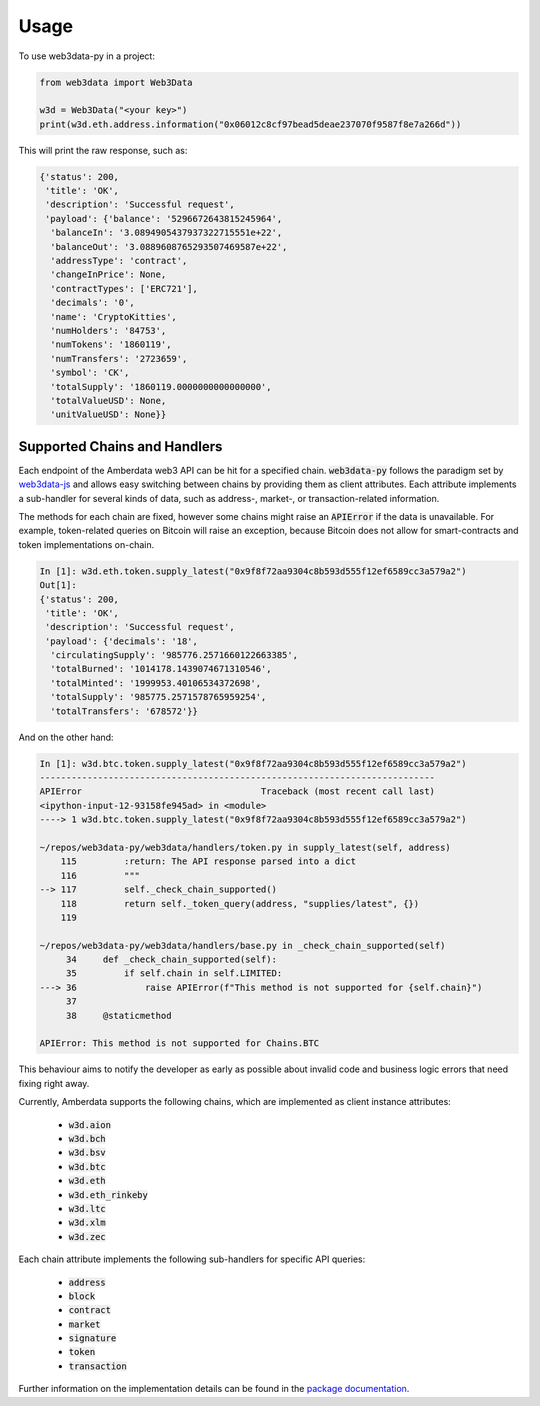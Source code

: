 =====
Usage
=====

To use web3data-py in a project:

.. code-block:: python

    from web3data import Web3Data

    w3d = Web3Data("<your key>")
    print(w3d.eth.address.information("0x06012c8cf97bead5deae237070f9587f8e7a266d"))

This will print the raw response, such as:

.. code-block:: python

        {'status': 200,
         'title': 'OK',
         'description': 'Successful request',
         'payload': {'balance': '5296672643815245964',
          'balanceIn': '3.0894905437937322715551e+22',
          'balanceOut': '3.0889608765293507469587e+22',
          'addressType': 'contract',
          'changeInPrice': None,
          'contractTypes': ['ERC721'],
          'decimals': '0',
          'name': 'CryptoKitties',
          'numHolders': '84753',
          'numTokens': '1860119',
          'numTransfers': '2723659',
          'symbol': 'CK',
          'totalSupply': '1860119.0000000000000000',
          'totalValueUSD': None,
          'unitValueUSD': None}}


Supported Chains and Handlers
-----------------------------

Each endpoint of the Amberdata web3 API can be hit for a specified chain. :code:`web3data-py`
follows the paradigm set by `web3data-js <https://github.com/web3data/web3data-js>`_ and allows
easy switching between chains by providing them as client attributes. Each attribute implements
a sub-handler for several kinds of data, such as address-, market-, or transaction-related
information.

The methods for each chain are fixed, however some chains might raise an :code:`APIError` if the
data is unavailable. For example, token-related queries on Bitcoin will raise an exception, because
Bitcoin does not allow for smart-contracts and token implementations on-chain.

.. code-block:: python

    In [1]: w3d.eth.token.supply_latest("0x9f8f72aa9304c8b593d555f12ef6589cc3a579a2")
    Out[1]:
    {'status': 200,
     'title': 'OK',
     'description': 'Successful request',
     'payload': {'decimals': '18',
      'circulatingSupply': '985776.2571660122663385',
      'totalBurned': '1014178.1439074671310546',
      'totalMinted': '1999953.40106534372698',
      'totalSupply': '985775.2571578765959254',
      'totalTransfers': '678572'}}

And on the other hand:

.. code-block:: python

    In [1]: w3d.btc.token.supply_latest("0x9f8f72aa9304c8b593d555f12ef6589cc3a579a2")
    ---------------------------------------------------------------------------
    APIError                                  Traceback (most recent call last)
    <ipython-input-12-93158fe945ad> in <module>
    ----> 1 w3d.btc.token.supply_latest("0x9f8f72aa9304c8b593d555f12ef6589cc3a579a2")

    ~/repos/web3data-py/web3data/handlers/token.py in supply_latest(self, address)
        115         :return: The API response parsed into a dict
        116         """
    --> 117         self._check_chain_supported()
        118         return self._token_query(address, "supplies/latest", {})
        119

    ~/repos/web3data-py/web3data/handlers/base.py in _check_chain_supported(self)
         34     def _check_chain_supported(self):
         35         if self.chain in self.LIMITED:
    ---> 36             raise APIError(f"This method is not supported for {self.chain}")
         37
         38     @staticmethod

    APIError: This method is not supported for Chains.BTC

This behaviour aims to notify the developer as early as possible about invalid code and
business logic errors that need fixing right away.

Currently, Amberdata supports the following chains, which are implemented as client instance
attributes:

 - :code:`w3d.aion`
 - :code:`w3d.bch`
 - :code:`w3d.bsv`
 - :code:`w3d.btc`
 - :code:`w3d.eth`
 - :code:`w3d.eth_rinkeby`
 - :code:`w3d.ltc`
 - :code:`w3d.xlm`
 - :code:`w3d.zec`

Each chain attribute implements the following sub-handlers for specific API queries:

 - :code:`address`
 - :code:`block`
 - :code:`contract`
 - :code:`market`
 - :code:`signature`
 - :code:`token`
 - :code:`transaction`

Further information on the implementation details can be found in the
`package documentation <https://web3data-py.readthedocs.io/web3data.html>`_.
